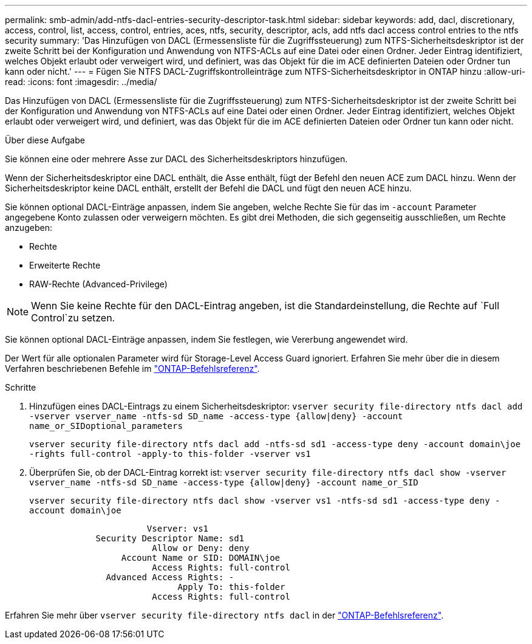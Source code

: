 ---
permalink: smb-admin/add-ntfs-dacl-entries-security-descriptor-task.html 
sidebar: sidebar 
keywords: add, dacl, discretionary, access, control, list, access, control, entries, aces, ntfs, security, descriptor, acls, add ntfs dacl access control entries to the ntfs security 
summary: 'Das Hinzufügen von DACL (Ermessensliste für die Zugriffssteuerung) zum NTFS-Sicherheitsdeskriptor ist der zweite Schritt bei der Konfiguration und Anwendung von NTFS-ACLs auf eine Datei oder einen Ordner. Jeder Eintrag identifiziert, welches Objekt erlaubt oder verweigert wird, und definiert, was das Objekt für die im ACE definierten Dateien oder Ordner tun kann oder nicht.' 
---
= Fügen Sie NTFS DACL-Zugriffskontrolleinträge zum NTFS-Sicherheitsdeskriptor in ONTAP hinzu
:allow-uri-read: 
:icons: font
:imagesdir: ../media/


[role="lead"]
Das Hinzufügen von DACL (Ermessensliste für die Zugriffssteuerung) zum NTFS-Sicherheitsdeskriptor ist der zweite Schritt bei der Konfiguration und Anwendung von NTFS-ACLs auf eine Datei oder einen Ordner. Jeder Eintrag identifiziert, welches Objekt erlaubt oder verweigert wird, und definiert, was das Objekt für die im ACE definierten Dateien oder Ordner tun kann oder nicht.

.Über diese Aufgabe
Sie können eine oder mehrere Asse zur DACL des Sicherheitsdeskriptors hinzufügen.

Wenn der Sicherheitsdeskriptor eine DACL enthält, die Asse enthält, fügt der Befehl den neuen ACE zum DACL hinzu. Wenn der Sicherheitsdeskriptor keine DACL enthält, erstellt der Befehl die DACL und fügt den neuen ACE hinzu.

Sie können optional DACL-Einträge anpassen, indem Sie angeben, welche Rechte Sie für das im `-account` Parameter angegebene Konto zulassen oder verweigern möchten. Es gibt drei Methoden, die sich gegenseitig ausschließen, um Rechte anzugeben:

* Rechte
* Erweiterte Rechte
* RAW-Rechte (Advanced-Privilege)


[NOTE]
====
Wenn Sie keine Rechte für den DACL-Eintrag angeben, ist die Standardeinstellung, die Rechte auf `Full Control`zu setzen.

====
Sie können optional DACL-Einträge anpassen, indem Sie festlegen, wie Vererbung angewendet wird.

Der Wert für alle optionalen Parameter wird für Storage-Level Access Guard ignoriert. Erfahren Sie mehr über die in diesem Verfahren beschriebenen Befehle im link:https://docs.netapp.com/us-en/ontap-cli/["ONTAP-Befehlsreferenz"^].

.Schritte
. Hinzufügen eines DACL-Eintrags zu einem Sicherheitsdeskriptor: `vserver security file-directory ntfs dacl add -vserver vserver_name -ntfs-sd SD_name -access-type {allow|deny} -account name_or_SIDoptional_parameters`
+
`vserver security file-directory ntfs dacl add -ntfs-sd sd1 -access-type deny -account domain\joe -rights full-control -apply-to this-folder -vserver vs1`

. Überprüfen Sie, ob der DACL-Eintrag korrekt ist: `vserver security file-directory ntfs dacl show -vserver vserver_name -ntfs-sd SD_name -access-type {allow|deny} -account name_or_SID`
+
`vserver security file-directory ntfs dacl show -vserver vs1 -ntfs-sd sd1 -access-type deny -account domain\joe`

+
[listing]
----
                       Vserver: vs1
             Security Descriptor Name: sd1
                        Allow or Deny: deny
                  Account Name or SID: DOMAIN\joe
                        Access Rights: full-control
               Advanced Access Rights: -
                             Apply To: this-folder
                        Access Rights: full-control
----


Erfahren Sie mehr über `vserver security file-directory ntfs dacl` in der link:https://docs.netapp.com/us-en/ontap-cli/search.html?q=vserver+security+file-directory+ntfs+dacl["ONTAP-Befehlsreferenz"^].
